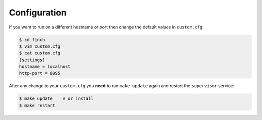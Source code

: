 .. _configuration:

Configuration
=============

If you want to run on a different hostname or port then change the default values in ``custom.cfg``:

.. code-block:: sh

   $ cd finch
   $ vim custom.cfg
   $ cat custom.cfg
   [settings]
   hostname = localhost
   http-port = 8095

After any change to your ``custom.cfg`` you **need** to run ``make update`` again and restart the ``supervisor`` service:

.. code-block:: sh

  $ make update    # or install
  $ make restart
